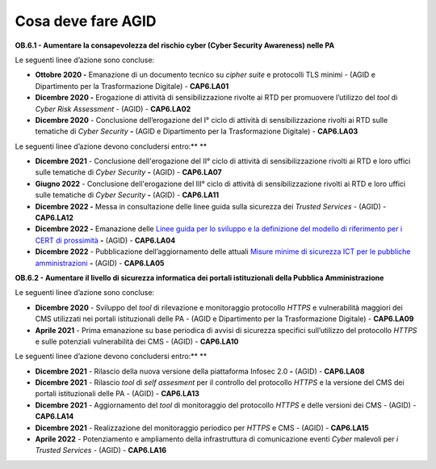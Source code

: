**Cosa deve fare AGID**
=======================

**OB.6.1 - Aumentare la consapevolezza del rischio cyber (Cyber Security
Awareness) nelle PA**

Le seguenti linee d’azione sono concluse:

-  **Ottobre 2020 -** Emanazione di un documento tecnico su *cipher
   suite* e protocolli TLS minimi - (AGID e Dipartimento per la
   Trasformazione Digitale) - **CAP6.LA01**

-  **Dicembre 2020 -** Erogazione di attività di sensibilizzazione
   rivolte ai RTD per promuovere l’utilizzo del *tool* di *Cyber Risk
   Assessment* - (AGID) - **CAP6.LA02**

-  **Dicembre 2020** - Conclusione dell’erogazione del I° ciclo di
   attività di sensibilizzazione rivolti ai RTD sulle tematiche di
   *Cyber Security* **-** (AGID e Dipartimento per la Trasformazione
   Digitale) - **CAP6.LA03**

Le seguenti linee d’azione devono concludersi entro:\ ** **

-  **Dicembre 2021** - Conclusione dell'erogazione del II° ciclo di
   attività di sensibilizzazione rivolti ai RTD e loro uffici sulle
   tematiche di *Cyber Security* **-** (AGID) - **CAP6.LA07**

-  **Giugno 2022** - Conclusione dell'erogazione del III° ciclo di
   attività di sensibilizzazione rivolti ai RTD e loro uffici sulle
   tematiche di *Cyber Security* **-** (AGID) - **CAP6.LA11**

-  **Dicembre 2022 -** Messa in consultazione delle linee guida sulla
   sicurezza dei *Trusted Services* - (AGID) - **CAP6.LA12**

-  **Dicembre 2022 -** Emanazione delle `Linee guida per lo sviluppo e
   la definizione del modello di riferimento per i CERT di
   prossimità <https://docs.italia.it/AgID/documenti-in-consultazione/lg-cert-regionali/it/bozza/index.html>`__
   **-** (AGID) - **CAP6.LA04**

-  **Dicembre 2022** - Pubblicazione dell’aggiornamento delle attuali
   `Misure minime di sicurezza ICT per le pubbliche
   amministrazioni <https://www.agid.gov.it/it/sicurezza/cert-pa/linee-guida-sviluppo-del-software-sicuro>`__
   **-** (AGID) - **CAP6.LA05**

**OB.6.2 - Aumentare il livello di sicurezza informatica dei portali
istituzionali della Pubblica Amministrazione**

Le seguenti linee d’azione sono concluse:

-  **Dicembre 2020** - Sviluppo del *tool* di rilevazione e monitoraggio
   protocollo *HTTPS* e vulnerabilità maggiori dei CMS utilizzati nei
   portali istituzionali delle PA - (AGID e Dipartimento per la
   Trasformazione Digitale) - **CAP6.LA09**

-  **Aprile 2021** - Prima emanazione su base periodica di avvisi di
   sicurezza specifici sull’utilizzo del protocollo *HTTPS* e sulle
   potenziali vulnerabilità dei CMS - (AGID) - **CAP6.LA10**

Le seguenti linee d’azione devono concludersi entro:\ ** **

-  **Dicembre 2021** - Rilascio della nuova versione della piattaforma
   Infosec 2.0 **-** (AGID) - **CAP6.LA08**

-  **Dicembre 2021** - Rilascio *tool* di *self assesment* per il
   controllo del protocollo *HTTPS* e la versione del CMS dei portali
   istituzionali delle PA - (AGID) - **CAP6.LA13**

-  **Dicembre 2021** - Aggiornamento del *tool* di monitoraggio del
   protocollo *HTTPS* e delle versioni dei CMS - (AGID) - **CAP6.LA14**

-  **Dicembre 2021** - Realizzazione del monitoraggio periodico per
   *HTTPS* e CMS - (AGID) - **CAP6.LA15**

-  **Aprile 2022** - Potenziamento e ampliamento della infrastruttura di
   comunicazione eventi *Cyber* malevoli per *i Trusted Services* -
   (AGID) - **CAP6.LA16**
